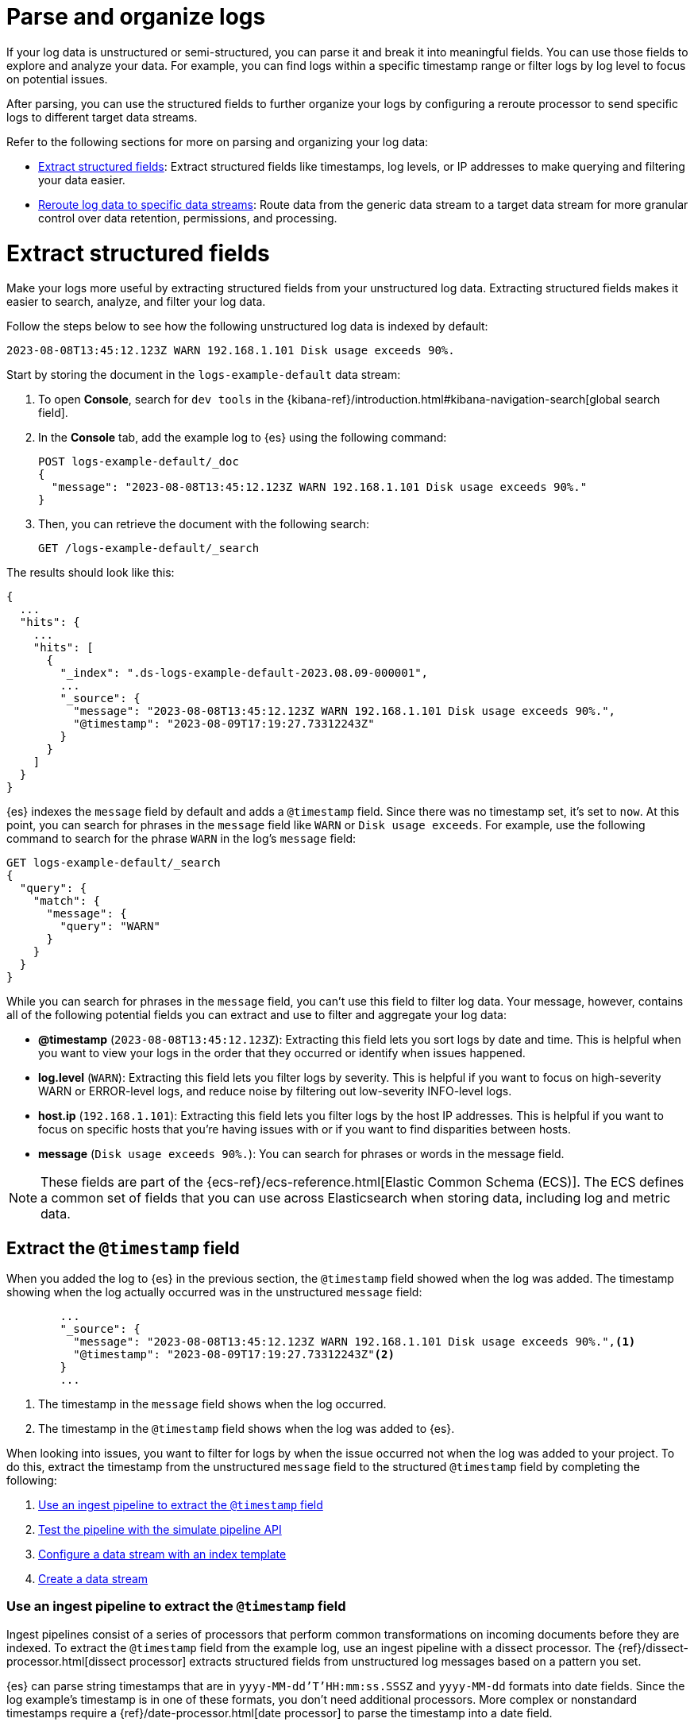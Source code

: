 [[logs-parse]]
= Parse and organize logs

If your log data is unstructured or semi-structured, you can parse it and break it into meaningful fields. You can use those fields to explore and analyze your data. For example, you can find logs within a specific timestamp range or filter logs by log level to focus on potential issues.

After parsing, you can use the structured fields to further organize your logs by configuring a reroute processor to send specific logs to different target data streams.

Refer to the following sections for more on parsing and organizing your log data:

* <<logs-stream-parse>>: Extract structured fields like timestamps, log levels, or IP addresses to make querying and filtering your data easier.
* <<logs-stream-reroute>>: Route data from the generic data stream to a target data stream for more granular control over data retention, permissions, and processing.

[discrete]
[[logs-stream-parse]]
= Extract structured fields

Make your logs more useful by extracting structured fields from your unstructured log data. Extracting structured fields makes it easier to search, analyze, and filter your log data.

Follow the steps below to see how the following unstructured log data is indexed by default:

[source,log]
----
2023-08-08T13:45:12.123Z WARN 192.168.1.101 Disk usage exceeds 90%.
----

Start by storing the document in the `logs-example-default` data stream:

. To open **Console**, search for `dev tools` in the {kibana-ref}/introduction.html#kibana-navigation-search[global search field].
. In the *Console* tab, add the example log to {es} using the following command:
+
[source,console]
----
POST logs-example-default/_doc
{
  "message": "2023-08-08T13:45:12.123Z WARN 192.168.1.101 Disk usage exceeds 90%."
}
----
. Then, you can retrieve the document with the following search:
+
[source,console]
----
GET /logs-example-default/_search
----

The results should look like this:

[source,JSON]
----
{
  ...
  "hits": {
    ...
    "hits": [
      {
        "_index": ".ds-logs-example-default-2023.08.09-000001",
        ...
        "_source": {
          "message": "2023-08-08T13:45:12.123Z WARN 192.168.1.101 Disk usage exceeds 90%.",
          "@timestamp": "2023-08-09T17:19:27.73312243Z"
        }
      }
    ]
  }
}
----

{es} indexes the `message` field by default and adds a `@timestamp` field. Since there was no timestamp set, it's set to `now`. At this point, you can search for phrases in the `message` field like `WARN` or `Disk usage exceeds`. For example, use the following command to search for the phrase `WARN` in the log's `message` field:

[source,console]
----
GET logs-example-default/_search
{
  "query": {
    "match": {
      "message": {
        "query": "WARN"
      }
    }
  }
}
----

While you can search for phrases in the `message` field, you can't use this field to filter log data. Your message, however, contains all of the following potential fields you can extract and use to filter and aggregate your log data:

- *@timestamp* (`2023-08-08T13:45:12.123Z`): Extracting this field lets you sort logs by date and time. This is helpful when you want to view your logs in the order that they occurred or identify when issues happened.
- *log.level* (`WARN`): Extracting this field lets you filter logs by severity. This is helpful if you want to focus on high-severity WARN or ERROR-level logs, and reduce noise by filtering out low-severity INFO-level logs.
- *host.ip* (`192.168.1.101`): Extracting this field lets you filter logs by the host IP addresses. This is helpful if you want to focus on specific hosts that you’re having issues with or if you want to find disparities between hosts.
- *message* (`Disk usage exceeds 90%.`): You can search for phrases or words in the message field.

NOTE: These fields are part of the {ecs-ref}/ecs-reference.html[Elastic Common Schema (ECS)]. The ECS defines a common set of fields that you can use across Elasticsearch when storing data, including log and metric data.

[discrete]
[[logs-stream-extract-timestamp]]
== Extract the `@timestamp` field

When you added the log to {es} in the previous section, the `@timestamp` field showed when the log was added. The timestamp showing when the log actually occurred was in the unstructured `message` field:

[source,JSON]
----
        ...
        "_source": {
          "message": "2023-08-08T13:45:12.123Z WARN 192.168.1.101 Disk usage exceeds 90%.",<1>
          "@timestamp": "2023-08-09T17:19:27.73312243Z"<2>
        }
        ...
----
<1> The timestamp in the `message` field shows when the log occurred.
<2> The timestamp in the `@timestamp` field shows when the log was added to {es}.

When looking into issues, you want to filter for logs by when the issue occurred not when the log was added to your project.
To do this, extract the timestamp from the unstructured `message` field to the structured `@timestamp` field by completing the following:

. <<logs-stream-ingest-pipeline>>
. <<logs-stream-simulate-api>>
. <<logs-stream-index-template>>
. <<logs-stream-create-data-stream>>

[discrete]
[[logs-stream-ingest-pipeline]]
=== Use an ingest pipeline to extract the `@timestamp` field

Ingest pipelines consist of a series of processors that perform common transformations on incoming documents before they are indexed. To extract the `@timestamp` field from the example log, use an ingest pipeline with a dissect processor. The {ref}/dissect-processor.html[dissect processor] extracts structured fields from unstructured log messages based on a pattern you set.

{es} can parse string timestamps that are in `yyyy-MM-dd'T'HH:mm:ss.SSSZ` and `yyyy-MM-dd` formats into date fields. Since the log example's timestamp is in one of these formats, you don't need additional processors. More complex or nonstandard timestamps require a {ref}/date-processor.html[date processor] to parse the timestamp into a date field.

Use the following command to extract the timestamp from the `message` field into the `@timestamp` field:

[source,console]
----
PUT _ingest/pipeline/logs-example-default<1>
{
  "description": "Extracts the timestamp",
  "processors": [
    {
      "dissect": {
        "field": "message",<2>
        "pattern": "%{@timestamp} %{message}"<3>
      }
    }
  ]
}
----
<1> The name of the pipeline,`logs-example-default`, needs to match the name of your data stream. You'll set up your data stream in the next section. For more information, refer to the {fleet-guide}/data-streams.html#data-streams-naming-scheme[data stream naming scheme].
<2> The field you're extracting data from, `message` in this case.
<3> The pattern of the elements in your log data. The `%{@timestamp} %{message}` pattern extracts the timestamp, `2023-08-08T13:45:12.123Z`, to the `@timestamp` field, while the rest of the message, `WARN 192.168.1.101 Disk usage exceeds 90%.`, stays in the `message` field. The dissect processor looks for the space as a separator defined by the pattern.

[discrete]
[[logs-stream-simulate-api]]
=== Test the pipeline with the simulate pipeline API

The {ref}/simulate-pipeline-api.html#ingest-verbose-param[simulate pipeline API] runs the ingest pipeline without storing any documents. This lets you verify your pipeline works using multiple documents. Run the following command to test your ingest pipeline with the simulate pipeline API.

[source,console]
----
POST _ingest/pipeline/logs-example-default/_simulate
{
  "docs": [
    {
      "_source": {
        "message": "2023-08-08T13:45:12.123Z WARN 192.168.1.101 Disk usage exceeds 90%."
      }
    }
  ]
}
----

The results should show the `@timestamp` field extracted from the `message` field:

[source,console]
----
{
  "docs": [
    {
      "doc": {
        "_index": "_index",
        "_id": "_id",
        "_version": "-3",
        "_source": {
          "message": "WARN 192.168.1.101 Disk usage exceeds 90%.",
          "@timestamp": "2023-08-08T13:45:12.123Z"
        },
        ...
      }
    }
  ]
}
----

NOTE: Make sure you've created the ingest pipeline using the `PUT` command in the previous section before using the simulate pipeline API.

[discrete]
[[logs-stream-index-template]]
=== Configure a data stream with an index template

After creating your ingest pipeline, run the following command to create an index template to configure your data stream's backing indices:

[source,console]
----
PUT _index_template/logs-example-default-template
{
  "index_patterns": [ "logs-example-*" ],<1>
  "data_stream": { },<2>
  "priority": 500,<3>
  "template": {
    "settings": {
      "index.default_pipeline":"logs-example-default"<4>
    }
  },
  "composed_of": [<5>
    "logs@mappings",
    "logs@settings",
    "logs@custom",
    "ecs@mappings"
  ],
  "ignore_missing_component_templates": ["logs@custom"]
}
----
<1> `index_pattern`: Needs to match your log data stream. Naming conventions for data streams are `<type>-<dataset>-<namespace>`. In this example, your logs data stream is named `logs-example-*`. Data that matches this pattern will go through your pipeline.
<2> `data_stream`: Enables data streams.
<3> `priority`: Sets the priority of you Index Template. Index templates with higher priority take precedence over lower priority. If a data stream matches multiple index templates, {es} uses the template with the higher priority. Built-in templates have a priority of `200`, so use a priority higher than `200` for custom templates.
<4> `index.default_pipeline`: The name of your ingest pipeline. `logs-example-default` in this case.
<5> `composed_of`: Here you can set component templates. Component templates are building blocks for constructing index templates that specify index mappings, settings, and aliases. Elastic has several built-in templates to help when ingesting your log data.

The example index template above sets the following component templates:

- `logs@mappings`: general mappings for log data streams that include disabling automatic date detection from `string` fields and specifying mappings for {ecs-ref}/ecs-data_stream.html[`data_stream` ECS fields].
- `logs@settings`: general settings for log data streams including the following:
** The default lifecycle policy that rolls over when the primary shard reaches 50 GB or after 30 days.
** The default pipeline uses the ingest timestamp if there is no specified `@timestamp` and places a hook for the `logs@custom` pipeline. If a `logs@custom` pipeline is installed, it's applied to logs ingested into this data stream.
** Sets the {ref}/ignore-malformed.html[`ignore_malformed`] flag to `true`. When ingesting a large batch of log data, a single malformed field like an IP address can cause the entire batch to fail. When set to true, malformed fields with a mapping type that supports this flag are still processed.
- `logs@custom`: a predefined component template that is not installed by default. Use this name to install a custom component template to override or extend any of the default mappings or settings.
- `ecs@mappings`: dynamic templates that automatically ensure your data stream mappings comply with the {ecs-ref}/ecs-reference.html[Elastic Common Schema (ECS)].

[discrete]
[[logs-stream-create-data-stream]]
=== Create a data stream

Create your data stream using the {fleet-guide}/data-streams.html#data-streams-naming-scheme[data stream naming scheme]. Name your data stream to match the name of your ingest pipeline, `logs-example-default` in this case. Post the example log to your data stream with this command:

[source,console]
----
POST logs-example-default/_doc
{
  "message": "2023-08-08T13:45:12.123Z WARN 192.168.1.101 Disk usage exceeds 90%."
}
----

View your documents using this command:

[source,console]
----
GET /logs-example-default/_search
----

You should see the pipeline has extracted the `@timestamp` field:

[source,JSON]
----
{
...
{
  ...
  "hits": {
    ...
    "hits": [
      {
        "_index": ".ds-logs-example-default-2023.08.09-000001",
        "_id": "RsWy3IkB8yCtA5VGOKLf",
        "_score": 1,
        "_source": {
          "message": "WARN 192.168.1.101 Disk usage exceeds 90%.",
          "@timestamp": "2023-08-08T13:45:12.123Z"<1>
        }
      }
    ]
  }
}
----
<1> The extracted `@timestamp` field.

You can now use the `@timestamp` field to sort your logs by the date and time they happened.

[discrete]
[[logs-stream-timestamp-troubleshooting]]
=== Troubleshoot the `@timestamp` field

Check the following common issues and solutions with timestamps:

- *Timestamp failure*: If your data has inconsistent date formats, set `ignore_failure` to `true` for your date processor. This processes logs with correctly formatted dates and ignores those with issues.
- *Incorrect timezone*: Set your timezone using the `timezone` option on the {ref}/date-processor.html[date processor].
- *Incorrect timestamp format*: Your timestamp can be a Java time pattern or one of the following formats: ISO8601, UNIX, UNIX_MS, or TAI64N. For more information on timestamp formats, refer to the {ref}/mapping-date-format.html[mapping date format].

[discrete]
[[logs-stream-extract-log-level]]
== Extract the `log.level` field

Extracting the `log.level` field lets you filter by severity and focus on critical issues. This section shows you how to extract the `log.level` field from this example log:

[source,log]
----
2023-08-08T13:45:12.123Z WARN 192.168.1.101 Disk usage exceeds 90%.
----

To extract and use the `log.level` field:

. <<logs-stream-log-level-pipeline, Add the `log.level` field to the dissect processor pattern in your ingest pipeline.>>
. <<logs-stream-log-level-simulate, Test the pipeline with the simulate API.>>
. <<logs-stream-log-level-query, Query your logs based on the `log.level` field.>>

[discrete]
[[logs-stream-log-level-pipeline]]
=== Add `log.level` to your ingest pipeline

Add the `%{log.level}` option to the dissect processor pattern in the ingest pipeline you created in the <<logs-stream-ingest-pipeline, Extract the `@timestamp` field>> section with this command:

[source,console]
----
PUT _ingest/pipeline/logs-example-default
{
  "description": "Extracts the timestamp and log level",
  "processors": [
    {
      "dissect": {
        "field": "message",
        "pattern": "%{@timestamp} %{log.level} %{message}"
      }
    }
  ]
}
----

Now your pipeline will extract these fields:

- The `@timestamp` field: `2023-08-08T13:45:12.123Z`
- The `log.level` field: `WARN`
- The `message` field: `192.168.1.101 Disk usage exceeds 90%.`

In addition to setting an ingest pipeline, you need to set an index template. You can use the index template created in the <<logs-stream-index-template, Extract the `@timestamp` field>> section.

[discrete]
[[logs-stream-log-level-simulate]]
=== Test the pipeline with the simulate API

Test that your ingest pipeline works as expected with the {ref}/simulate-pipeline-api.html#ingest-verbose-param[simulate pipeline API]:

[source,console]
----
POST _ingest/pipeline/logs-example-default/_simulate
{
  "docs": [
    {
      "_source": {
        "message": "2023-08-08T13:45:12.123Z WARN 192.168.1.101 Disk usage exceeds 90%."
      }
    }
  ]
}
----

The results should show the `@timestamp` and the `log.level` fields extracted from the `message` field:

[source,JSON]
----
{
  "docs": [
    {
      "doc": {
        "_index": "_index",
        "_id": "_id",
        "_version": "-3",
        "_source": {
          "message": "192.168.1.101 Disk usage exceeds 90%.",
          "log": {
            "level": "WARN"
          },
          "@timestamp": "2023-8-08T13:45:12.123Z",
        },
        ...
      }
    }
  ]
}
----

[discrete]
[[logs-stream-log-level-query]]
=== Query logs based on `log.level`

Once you've extracted the `log.level` field, you can query for high-severity logs like `WARN` and `ERROR`, which may need immediate attention, and filter out less critical `INFO` and `DEBUG` logs.

Let's say you have the following logs with varying severities:

[source,log]
----
2023-08-08T13:45:12.123Z WARN 192.168.1.101 Disk usage exceeds 90%.
2023-08-08T13:45:14.003Z ERROR 192.168.1.103 Database connection failed.
2023-08-08T13:45:15.004Z DEBUG 192.168.1.104 Debugging connection issue.
2023-08-08T13:45:16.005Z INFO 192.168.1.102 User changed profile picture.
----

Add them to your data stream using this command:

[source,console]
----
POST logs-example-default/_bulk
{ "create": {} }
{ "message": "2023-08-08T13:45:12.123Z WARN 192.168.1.101 Disk usage exceeds 90%." }
{ "create": {} }
{ "message": "2023-08-08T13:45:14.003Z ERROR 192.168.1.103 Database connection failed." }
{ "create": {} }
{ "message": "2023-08-08T13:45:15.004Z DEBUG 192.168.1.104 Debugging connection issue." }
{ "create": {} }
{ "message": "2023-08-08T13:45:16.005Z INFO 192.168.1.102 User changed profile picture." }
----

Then, query for documents with a log level of `WARN` or `ERROR` with this command:

[source,console]
----
GET logs-example-default/_search
{
  "query": {
    "terms": {
      "log.level": ["WARN", "ERROR"]
    }
  }
}
----

The results should show only the high-severity logs:

[source,JSON]
----
{
...
  },
  "hits": {
  ...
    "hits": [
      {
        "_index": ".ds-logs-example-default-2023.08.14-000001",
        "_id": "3TcZ-4kB3FafvEVY4yKx",
        "_score": 1,
        "_source": {
          "message": "192.168.1.101 Disk usage exceeds 90%.",
          "log": {
            "level": "WARN"
          },
          "@timestamp": "2023-08-08T13:45:12.123Z"
        }
      },
      {
        "_index": ".ds-logs-example-default-2023.08.14-000001",
        "_id": "3jcZ-4kB3FafvEVY4yKx",
        "_score": 1,
        "_source": {
          "message": "192.168.1.103 Database connection failed.",
          "log": {
            "level": "ERROR"
          },
          "@timestamp": "2023-08-08T13:45:14.003Z"
        }
      }
    ]
  }
}
----

[discrete]
[[logs-stream-extract-host-ip]]
== Extract the `host.ip` field

Extracting the `host.ip` field lets you filter logs by host IP addresses allowing you to focus on specific hosts that you're having issues with or find disparities between hosts.

The `host.ip` field is part of the {ecs-ref}/ecs-reference.html[Elastic Common Schema (ECS)]. Through the ECS, the `host.ip` field is mapped as an {ref}/ip.html[`ip` field type]. `ip` field types allow range queries so you can find logs with IP addresses in a specific range. You can also query `ip` field types using Classless Inter-Domain Routing (CIDR) notation to find logs from a particular network or subnet.

This section shows you how to extract the `host.ip` field from the following example logs and query based on the extracted fields:

[source,log]
----
2023-08-08T13:45:12.123Z WARN 192.168.1.101 Disk usage exceeds 90%.
2023-08-08T13:45:14.003Z ERROR 192.168.1.103 Database connection failed.
2023-08-08T13:45:15.004Z DEBUG 192.168.1.104 Debugging connection issue.
2023-08-08T13:45:16.005Z INFO 192.168.1.102 User changed profile picture.
----

To extract and use the `host.ip` field:

. <<logs-stream-host-ip-pipeline, Add the `host.ip` field to your dissect processor in your ingest pipeline.>>
. <<logs-stream-host-ip-simulate, Test the pipeline with the simulate API.>>
. <<logs-stream-host-ip-query, Query your logs based on the `host.ip` field.>>

[discrete]
[[logs-stream-host-ip-pipeline]]
=== Add `host.ip` to your ingest pipeline

Add the `%{host.ip}` option to the dissect processor pattern in the ingest pipeline you created in the <<logs-stream-ingest-pipeline, Extract the `@timestamp` field>> section:

[source,console]
----
PUT _ingest/pipeline/logs-example-default
{
  "description": "Extracts the timestamp log level and host ip",
  "processors": [
    {
      "dissect": {
        "field": "message",
        "pattern": "%{@timestamp} %{log.level} %{host.ip} %{message}"
      }
    }
  ]
}
----

Your pipeline will extract these fields:

- The `@timestamp` field: `2023-08-08T13:45:12.123Z`
- The `log.level` field: `WARN`
- The `host.ip` field: `192.168.1.101`
- The `message` field: `Disk usage exceeds 90%.`

In addition to setting an ingest pipeline, you need to set an index template. You can use the index template created in the <<logs-stream-index-template, Extract the `@timestamp` field>> section.

[discrete]
[[logs-stream-host-ip-simulate]]
=== Test the pipeline with the simulate API

Test that your ingest pipeline works as expected with the {ref}/simulate-pipeline-api.html#ingest-verbose-param[simulate pipeline API]:

[source,console]
----
POST _ingest/pipeline/logs-example-default/_simulate
{
  "docs": [
    {
      "_source": {
        "message": "2023-08-08T13:45:12.123Z WARN 192.168.1.101 Disk usage exceeds 90%."
      }
    }
  ]
}
----

The results should show the `host.ip`, `@timestamp`, and `log.level` fields extracted from the `message` field:

[source,JSON]
----
{
  "docs": [
    {
      "doc": {
        ...
        "_source": {
          "host": {
            "ip": "192.168.1.101"
          },
          "@timestamp": "2023-08-08T13:45:12.123Z",
          "message": "Disk usage exceeds 90%.",
          "log": {
            "level": "WARN"
          }
        },
        ...
      }
    }
  ]
}
----

[discrete]
[[logs-stream-host-ip-query]]
=== Query logs based on `host.ip`

You can query your logs based on the `host.ip` field in different ways, including using CIDR notation and range queries.

Before querying your logs, add them to your data stream using this command:

[source,console]
----
POST logs-example-default/_bulk
{ "create": {} }
{ "message": "2023-08-08T13:45:12.123Z WARN 192.168.1.101 Disk usage exceeds 90%." }
{ "create": {} }
{ "message": "2023-08-08T13:45:14.003Z ERROR 192.168.1.103 Database connection failed." }
{ "create": {} }
{ "message": "2023-08-08T13:45:15.004Z DEBUG 192.168.1.104 Debugging connection issue." }
{ "create": {} }
{ "message": "2023-08-08T13:45:16.005Z INFO 192.168.1.102 User changed profile picture." }
----

[discrete]
[[logs-stream-ip-cidr]]
==== CIDR notation

You can use https://en.wikipedia.org/wiki/Classless_Inter-Domain_Routing#CIDR_notation[CIDR notation] to query your log data using a block of IP addresses that fall within a certain network segment. CIDR notations uses the format of `[IP address]/[prefix length]`. The following command queries IP addresses in the `192.168.1.0/24` subnet meaning IP addresses from `192.168.1.0` to `192.168.1.255`.

[source,console]
----
GET logs-example-default/_search
{
  "query": {
    "term": {
      "host.ip": "192.168.1.0/24"
    }
  }
}
----

Because all of the example logs are in this range, you'll get the following results:

[source,JSON]
----
{
  ...
  },
  "hits": {
    ...
      {
        "_index": ".ds-logs-example-default-2023.08.16-000001",
        "_id": "ak4oAIoBl7fe5ItIixuB",
        "_score": 1,
        "_source": {
          "host": {
            "ip": "192.168.1.101"
          },
          "@timestamp": "2023-08-08T13:45:12.123Z",
          "message": "Disk usage exceeds 90%.",
          "log": {
            "level": "WARN"
          }
        }
      },
      {
        "_index": ".ds-logs-example-default-2023.08.16-000001",
        "_id": "a04oAIoBl7fe5ItIixuC",
        "_score": 1,
        "_source": {
          "host": {
            "ip": "192.168.1.103"
          },
          "@timestamp": "2023-08-08T13:45:14.003Z",
          "message": "Database connection failed.",
          "log": {
            "level": "ERROR"
          }
        }
      },
      {
        "_index": ".ds-logs-example-default-2023.08.16-000001",
        "_id": "bE4oAIoBl7fe5ItIixuC",
        "_score": 1,
        "_source": {
          "host": {
            "ip": "192.168.1.104"
          },
          "@timestamp": "2023-08-08T13:45:15.004Z",
          "message": "Debugging connection issue.",
          "log": {
            "level": "DEBUG"
          }
        }
      },
      {
        "_index": ".ds-logs-example-default-2023.08.16-000001",
        "_id": "bU4oAIoBl7fe5ItIixuC",
        "_score": 1,
        "_source": {
          "host": {
            "ip": "192.168.1.102"
          },
          "@timestamp": "2023-08-08T13:45:16.005Z",
          "message": "User changed profile picture.",
          "log": {
            "level": "INFO"
          }
        }
      }
    ]
  }
}
----

[discrete]
[[logs-stream-range-query]]
==== Range queries

Use {ref}/query-dsl-range-query.html[range queries] to query logs in a specific range.

The following command searches for IP addresses greater than or equal to `192.168.1.100` and less than or equal to `192.168.1.102`.

[source,console]
----
GET logs-example-default/_search
{
  "query": {
    "range": {
      "host.ip": {
        "gte": "192.168.1.100",<1>
        "lte": "192.168.1.102"<2>
      }
    }
  }
}
----
<1> Greater than or equal to `192.168.1.100`.
<2> Less than or equal to `192.168.1.102`.

You'll get the following results only showing logs in the range you've set:

[source,JSON]
----
{
  ...
  },
  "hits": {
    ...
      {
        "_index": ".ds-logs-example-default-2023.08.16-000001",
        "_id": "ak4oAIoBl7fe5ItIixuB",
        "_score": 1,
        "_source": {
          "host": {
            "ip": "192.168.1.101"
          },
          "@timestamp": "2023-08-08T13:45:12.123Z",
          "message": "Disk usage exceeds 90%.",
          "log": {
            "level": "WARN"
          }
        }
      },
      {
        "_index": ".ds-logs-example-default-2023.08.16-000001",
        "_id": "bU4oAIoBl7fe5ItIixuC",
        "_score": 1,
        "_source": {
          "host": {
            "ip": "192.168.1.102"
          },
          "@timestamp": "2023-08-08T13:45:16.005Z",
          "message": "User changed profile picture.",
          "log": {
            "level": "INFO"
          }
        }
      }
    ]
  }
}
----

[discrete]
[[logs-stream-reroute]]
= Reroute log data to specific data streams

By default, an ingest pipeline sends your log data to a single data stream. To simplify log data management, use a {ref}/reroute-processor.html[reroute processor] to route data from the generic data stream to a target data stream. For example, you might want to send high-severity logs to a specific data stream to help with categorization.

This section shows you how to use a reroute processor to send the high-severity logs (`WARN` or `ERROR`) from the following example logs to a specific data stream and keep the regular logs (`DEBUG` and `INFO`) in the default data stream:

[source,log]
----
2023-08-08T13:45:12.123Z WARN 192.168.1.101 Disk usage exceeds 90%.
2023-08-08T13:45:14.003Z ERROR 192.168.1.103 Database connection failed.
2023-08-08T13:45:15.004Z DEBUG 192.168.1.104 Debugging connection issue.
2023-08-08T13:45:16.005Z INFO 192.168.1.102 User changed profile picture.
----

NOTE: When routing data to different data streams, we recommend picking a field with a limited number of distinct values to prevent an excessive increase in the number of data streams. For more details, refer to the {ref}/size-your-shards.html[Size your shards] documentation.

To use a reroute processor:

. <<logs-stream-reroute-pipeline, Add a reroute processor to your ingest pipeline.>>
. <<logs-stream-reroute-add-logs, Add the example logs to your data stream.>>
. <<logs-stream-reroute-verify, Query your logs and verify the high-severity logs were routed to the new data stream.>>

[discrete]
[[logs-stream-reroute-pipeline]]
== Add a reroute processor to the ingest pipeline

Add a reroute processor to your ingest pipeline with the following command:

[source,console]
----
PUT _ingest/pipeline/logs-example-default
{
  "description": "Extracts fields and reroutes WARN",
  "processors": [
    {
      "dissect": {
        "field": "message",
        "pattern": "%{@timestamp} %{log.level} %{host.ip} %{message}"
      },
      "reroute": {
        "tag": "high_severity_logs",<1>
        "if" : "ctx.log?.level == 'WARN' || ctx.log?.level == 'ERROR'",<2>
        "dataset": "critical"<3>
      }
    }
  ]
}
----
<1> `tag`: Identifier for the processor that you can use for debugging and metrics. In the example, the tag is set to `high_severity_logs`.
<2> `if`: Conditionally runs the processor. In the example, `"ctx.log?.level == 'WARN' || ctx.log?.level == 'ERROR'",` means the processor runs when the `log.level` field is `WARN` or `ERROR`.
<3> `dataset`: the data stream dataset to route your document to if the previous condition is `true`. In the example, logs with a `log.level` of `WARN` or `ERROR` are routed to the `logs-critical-default` data stream.

In addition to setting an ingest pipeline, you need to set an index template. You can use the index template created in the <<logs-stream-index-template, Extract the `@timestamp` field>> section.

[discrete]
[[logs-stream-reroute-add-logs]]
== Add logs to a data stream

Add the example logs to your data stream with this command:

[source,console]
----
POST logs-example-default/_bulk
{ "create": {} }
{ "message": "2023-08-08T13:45:12.123Z WARN 192.168.1.101 Disk usage exceeds 90%." }
{ "create": {} }
{ "message": "2023-08-08T13:45:14.003Z ERROR 192.168.1.103 Database connection failed." }
{ "create": {} }
{ "message": "2023-08-08T13:45:15.004Z DEBUG 192.168.1.104 Debugging connection issue." }
{ "create": {} }
{ "message": "2023-08-08T13:45:16.005Z INFO 192.168.1.102 User changed profile picture." }
----

[discrete]
[[logs-stream-reroute-verify]]
== Verify the reroute processor worked

The reroute processor should route any logs with a `log.level` of `WARN` or `ERROR` to the `logs-critical-default` data stream. Query the the data stream using the following command to verify the log data was routed as intended:

[source,console]
----
GET logs-critical-default/_search
----

Your should see similar results to the following showing that the high-severity logs are now in the `critical` dataset:

[source,JSON]
----
{
  ...
  "hits": {
    ...
    "hits": [
        ...
        "_source": {
          "host": {
            "ip": "192.168.1.101"
          },
          "@timestamp": "2023-08-08T13:45:12.123Z",
          "message": "Disk usage exceeds 90%.",
          "log": {
            "level": "WARN"
          },
          "data_stream": {
            "namespace": "default",
            "type": "logs",
            "dataset": "critical"
          },
          {
        ...
        "_source": {
          "host": {
            "ip": "192.168.1.103"
           },
          "@timestamp": "2023-08-08T13:45:14.003Z",
          "message": "Database connection failed.",
          "log": {
            "level": "ERROR"
          },
          "data_stream": {
            "namespace": "default",
            "type": "logs",
            "dataset": "critical"
          }
        }
      }
    ]
  }
}
----